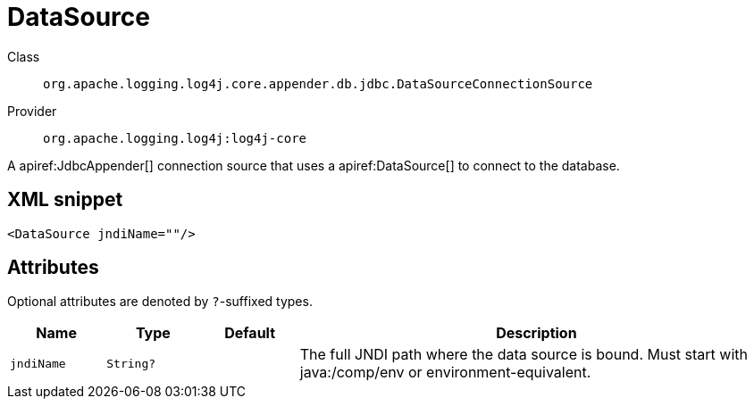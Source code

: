 ////
Licensed to the Apache Software Foundation (ASF) under one or more
contributor license agreements. See the NOTICE file distributed with
this work for additional information regarding copyright ownership.
The ASF licenses this file to You under the Apache License, Version 2.0
(the "License"); you may not use this file except in compliance with
the License. You may obtain a copy of the License at

    https://www.apache.org/licenses/LICENSE-2.0

Unless required by applicable law or agreed to in writing, software
distributed under the License is distributed on an "AS IS" BASIS,
WITHOUT WARRANTIES OR CONDITIONS OF ANY KIND, either express or implied.
See the License for the specific language governing permissions and
limitations under the License.
////

[#org_apache_logging_log4j_core_appender_db_jdbc_DataSourceConnectionSource]
= DataSource

Class:: `org.apache.logging.log4j.core.appender.db.jdbc.DataSourceConnectionSource`
Provider:: `org.apache.logging.log4j:log4j-core`


A apiref:JdbcAppender[] connection source that uses a apiref:DataSource[] to connect to the database.

[#org_apache_logging_log4j_core_appender_db_jdbc_DataSourceConnectionSource-XML-snippet]
== XML snippet
[source, xml]
----
<DataSource jndiName=""/>
----

[#org_apache_logging_log4j_core_appender_db_jdbc_DataSourceConnectionSource-attributes]
== Attributes

Optional attributes are denoted by `?`-suffixed types.

[cols="1m,1m,1m,5"]
|===
|Name|Type|Default|Description

|jndiName
|String?
|
a|The full JNDI path where the data source is bound.
Must start with java:/comp/env or environment-equivalent.

|===
